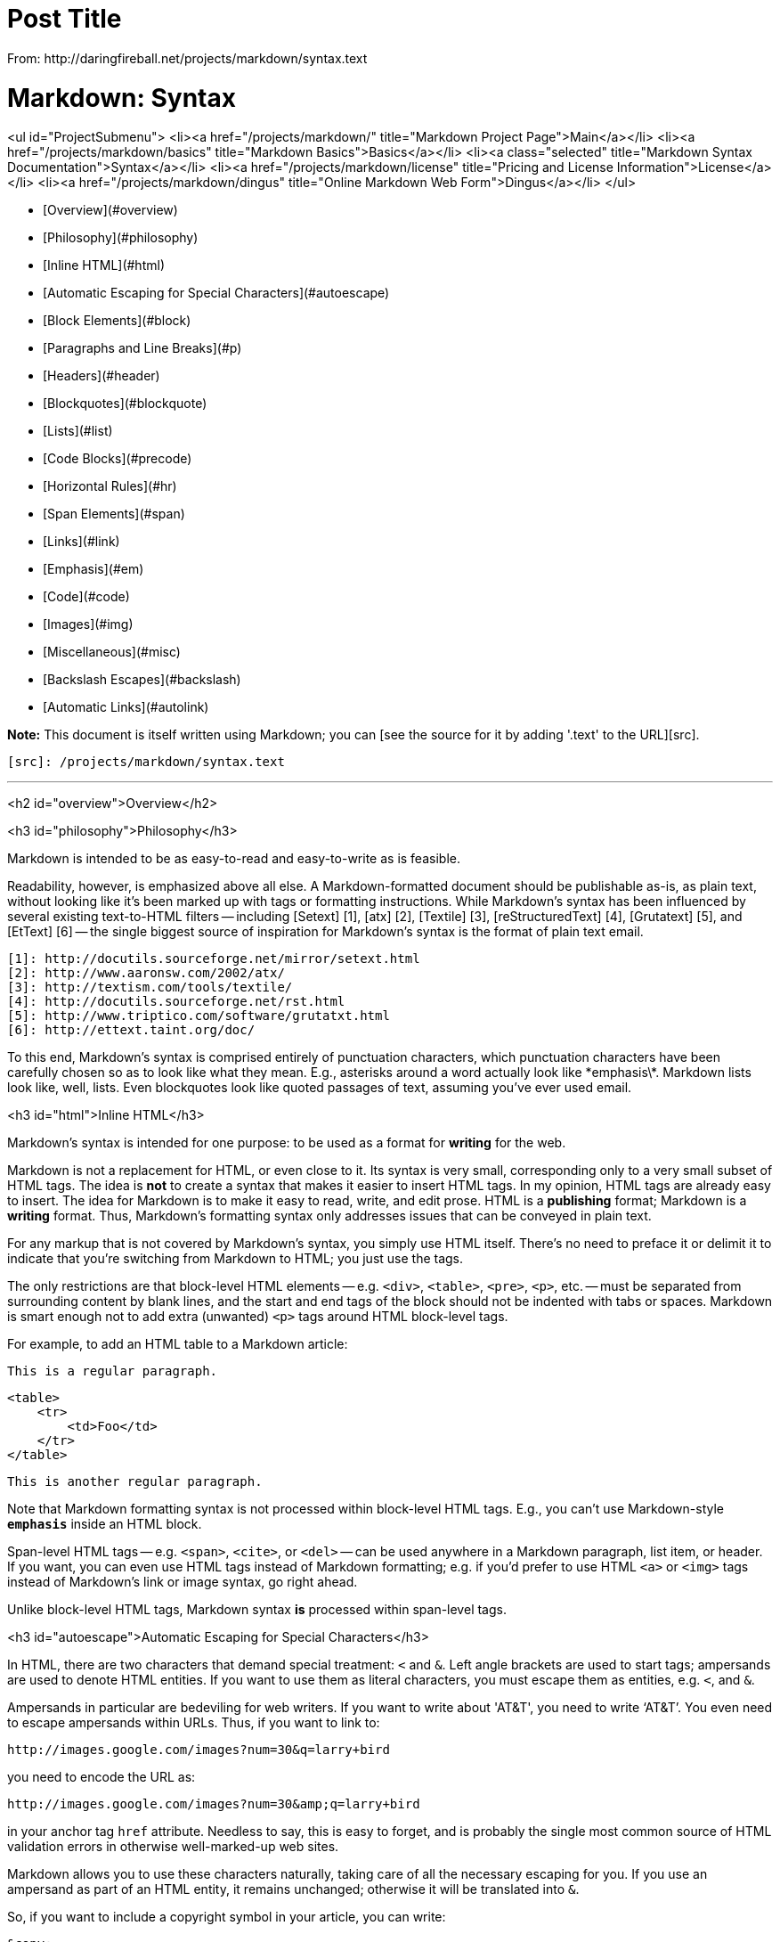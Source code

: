 = Post Title
From: http://daringfireball.net/projects/markdown/syntax.text

Markdown: Syntax
================

<ul id="ProjectSubmenu">
    <li><a href="/projects/markdown/" title="Markdown Project Page">Main</a></li>
    <li><a href="/projects/markdown/basics" title="Markdown Basics">Basics</a></li>
    <li><a class="selected" title="Markdown Syntax Documentation">Syntax</a></li>
    <li><a href="/projects/markdown/license" title="Pricing and License Information">License</a></li>
    <li><a href="/projects/markdown/dingus" title="Online Markdown Web Form">Dingus</a></li>
</ul>


*   [Overview](#overview)
    *   [Philosophy](#philosophy)
    *   [Inline HTML](#html)
    *   [Automatic Escaping for Special Characters](#autoescape)
*   [Block Elements](#block)
    *   [Paragraphs and Line Breaks](#p)
    *   [Headers](#header)
    *   [Blockquotes](#blockquote)
    *   [Lists](#list)
    *   [Code Blocks](#precode)
    *   [Horizontal Rules](#hr)
*   [Span Elements](#span)
    *   [Links](#link)
    *   [Emphasis](#em)
    *   [Code](#code)
    *   [Images](#img)
*   [Miscellaneous](#misc)
    *   [Backslash Escapes](#backslash)
    *   [Automatic Links](#autolink)


**Note:** This document is itself written using Markdown; you
can [see the source for it by adding '.text' to the URL][src].

  [src]: /projects/markdown/syntax.text

* * *

<h2 id="overview">Overview</h2>

<h3 id="philosophy">Philosophy</h3>

Markdown is intended to be as easy-to-read and easy-to-write as is feasible.

Readability, however, is emphasized above all else. A Markdown-formatted
document should be publishable as-is, as plain text, without looking
like it's been marked up with tags or formatting instructions. While
Markdown's syntax has been influenced by several existing text-to-HTML
filters -- including [Setext] [1], [atx] [2], [Textile] [3], [reStructuredText] [4],
[Grutatext] [5], and [EtText] [6] -- the single biggest source of
inspiration for Markdown's syntax is the format of plain text email.

  [1]: http://docutils.sourceforge.net/mirror/setext.html
  [2]: http://www.aaronsw.com/2002/atx/
  [3]: http://textism.com/tools/textile/
  [4]: http://docutils.sourceforge.net/rst.html
  [5]: http://www.triptico.com/software/grutatxt.html
  [6]: http://ettext.taint.org/doc/

To this end, Markdown's syntax is comprised entirely of punctuation
characters, which punctuation characters have been carefully chosen so
as to look like what they mean. E.g., asterisks around a word actually
look like \*emphasis\*. Markdown lists look like, well, lists. Even
blockquotes look like quoted passages of text, assuming you've ever
used email.



<h3 id="html">Inline HTML</h3>

Markdown's syntax is intended for one purpose: to be used as a
format for *writing* for the web.

Markdown is not a replacement for HTML, or even close to it. Its
syntax is very small, corresponding only to a very small subset of
HTML tags. The idea is *not* to create a syntax that makes it easier
to insert HTML tags. In my opinion, HTML tags are already easy to
insert. The idea for Markdown is to make it easy to read, write, and
edit prose. HTML is a *publishing* format; Markdown is a *writing*
format. Thus, Markdown's formatting syntax only addresses issues that
can be conveyed in plain text.

For any markup that is not covered by Markdown's syntax, you simply
use HTML itself. There's no need to preface it or delimit it to
indicate that you're switching from Markdown to HTML; you just use
the tags.

The only restrictions are that block-level HTML elements -- e.g. `<div>`,
`<table>`, `<pre>`, `<p>`, etc. -- must be separated from surrounding
content by blank lines, and the start and end tags of the block should
not be indented with tabs or spaces. Markdown is smart enough not
to add extra (unwanted) `<p>` tags around HTML block-level tags.

For example, to add an HTML table to a Markdown article:

    This is a regular paragraph.

    <table>
        <tr>
            <td>Foo</td>
        </tr>
    </table>

    This is another regular paragraph.

Note that Markdown formatting syntax is not processed within block-level
HTML tags. E.g., you can't use Markdown-style `*emphasis*` inside an
HTML block.

Span-level HTML tags -- e.g. `<span>`, `<cite>`, or `<del>` -- can be
used anywhere in a Markdown paragraph, list item, or header. If you
want, you can even use HTML tags instead of Markdown formatting; e.g. if
you'd prefer to use HTML `<a>` or `<img>` tags instead of Markdown's
link or image syntax, go right ahead.

Unlike block-level HTML tags, Markdown syntax *is* processed within
span-level tags.


<h3 id="autoescape">Automatic Escaping for Special Characters</h3>

In HTML, there are two characters that demand special treatment: `<`
and `&`. Left angle brackets are used to start tags; ampersands are
used to denote HTML entities. If you want to use them as literal
characters, you must escape them as entities, e.g. `&lt;`, and
`&amp;`.

Ampersands in particular are bedeviling for web writers. If you want to
write about 'AT&T', you need to write '`AT&amp;T`'. You even need to
escape ampersands within URLs. Thus, if you want to link to:

    http://images.google.com/images?num=30&q=larry+bird

you need to encode the URL as:

    http://images.google.com/images?num=30&amp;q=larry+bird

in your anchor tag `href` attribute. Needless to say, this is easy to
forget, and is probably the single most common source of HTML validation
errors in otherwise well-marked-up web sites.

Markdown allows you to use these characters naturally, taking care of
all the necessary escaping for you. If you use an ampersand as part of
an HTML entity, it remains unchanged; otherwise it will be translated
into `&amp;`.

So, if you want to include a copyright symbol in your article, you can write:

    &copy;

and Markdown will leave it alone. But if you write:

    AT&T

Markdown will translate it to:

    AT&amp;T

Similarly, because Markdown supports [inline HTML](#html), if you use
angle brackets as delimiters for HTML tags, Markdown will treat them as
such. But if you write:

    4 < 5

Markdown will translate it to:

    4 &lt; 5

However, inside Markdown code spans and blocks, angle brackets and
ampersands are *always* encoded automatically. This makes it easy to use
Markdown to write about HTML code. (As opposed to raw HTML, which is a
terrible format for writing about HTML syntax, because every single `<`
and `&` in your example code needs to be escaped.)


* * *


<h2 id="block">Block Elements</h2>


<h3 id="p">Paragraphs and Line Breaks</h3>

A paragraph is simply one or more consecutive lines of text, separated
by one or more blank lines. (A blank line is any line that looks like a
blank line -- a line containing nothing but spaces or tabs is considered
blank.) Normal paragraphs should not be indented with spaces or tabs.

The implication of the "one or more consecutive lines of text" rule is
that Markdown supports "hard-wrapped" text paragraphs. This differs
significantly from most other text-to-HTML formatters (including Movable
Type's "Convert Line Breaks" option) which translate every line break
character in a paragraph into a `<br />` tag.

When you *do* want to insert a `<br />` break tag using Markdown, you
end a line with two or more spaces, then type return.

Yes, this takes a tad more effort to create a `<br />`, but a simplistic
"every line break is a `<br />`" rule wouldn't work for Markdown.
Markdown's email-style [blockquoting][bq] and multi-paragraph [list items][l]
work best -- and look better -- when you format them with hard breaks.

  [bq]: #blockquote
  [l]:  #list



<h3 id="header">Headers</h3>

Markdown supports two styles of headers, [Setext] [1] and [atx] [2].

Setext-style headers are "underlined" using equal signs (for first-level
headers) and dashes (for second-level headers). For example:

    This is an H1
    =============

    This is an H2
    -------------

Any number of underlining `=`'s or `-`'s will work.

Atx-style headers use 1-6 hash characters at the start of the line,
corresponding to header levels 1-6. For example:

    # This is an H1

    ## This is an H2

    ###### This is an H6

Optionally, you may "close" atx-style headers. This is purely
cosmetic -- you can use this if you think it looks better. The
closing hashes don't even need to match the number of hashes
used to open the header. (The number of opening hashes
determines the header level.) :

    # This is an H1 #

    ## This is an H2 ##

    ### This is an H3 ######


<h3 id="blockquote">Blockquotes</h3>

Markdown uses email-style `>` characters for blockquoting. If you're
familiar with quoting passages of text in an email message, then you
know how to create a blockquote in Markdown. It looks best if you hard
wrap the text and put a `>` before every line:

    > This is a blockquote with two paragraphs. Lorem ipsum dolor sit amet,
    > consectetuer adipiscing elit. Aliquam hendrerit mi posuere lectus.
    > Vestibulum enim wisi, viverra nec, fringilla in, laoreet vitae, risus.
    > 
    > Donec sit amet nisl. Aliquam semper ipsum sit amet velit. Suspendisse
    > id sem consectetuer libero luctus adipiscing.

Markdown allows you to be lazy and only put the `>` before the first
line of a hard-wrapped paragraph:

    > This is a blockquote with two paragraphs. Lorem ipsum dolor sit amet,
    consectetuer adipiscing elit. Aliquam hendrerit mi posuere lectus.
    Vestibulum enim wisi, viverra nec, fringilla in, laoreet vitae, risus.

    > Donec sit amet nisl. Aliquam semper ipsum sit amet velit. Suspendisse
    id sem consectetuer libero luctus adipiscing.

Blockquotes can be nested (i.e. a blockquote-in-a-blockquote) by
adding additional levels of `>`:

    > This is the first level of quoting.
    >
    > > This is nested blockquote.
    >
    > Back to the first level.

Blockquotes can contain other Markdown elements, including headers, lists,
and code blocks:

	> ## This is a header.
	> 
	> 1.   This is the first list item.
	> 2.   This is the second list item.
	> 
	> Here's some example code:
	> 
	>     return shell_exec("echo $input | $markdown_script");

Any decent text editor should make email-style quoting easy. For
example, with BBEdit, you can make a selection and choose Increase
Quote Level from the Text menu.


<h3 id="list">Lists</h3>

Markdown supports ordered (numbered) and unordered (bulleted) lists.

Unordered lists use asterisks, pluses, and hyphens -- interchangably
-- as list markers:

    *   Red
    *   Green
    *   Blue

is equivalent to:

    +   Red
    +   Green
    +   Blue

and:

    -   Red
    -   Green
    -   Blue

Ordered lists use numbers followed by periods:

    1.  Bird
    2.  McHale
    3.  Parish

It's important to note that the actual numbers you use to mark the
list have no effect on the HTML output Markdown produces. The HTML
Markdown produces from the above list is:

    <ol>
    <li>Bird</li>
    <li>McHale</li>
    <li>Parish</li>
    </ol>

If you instead wrote the list in Markdown like this:

    1.  Bird
    1.  McHale
    1.  Parish

or even:

    3. Bird
    1. McHale
    8. Parish

you'd get the exact same HTML output. The point is, if you want to,
you can use ordinal numbers in your ordered Markdown lists, so that
the numbers in your source match the numbers in your published HTML.
But if you want to be lazy, you don't have to.

If you do use lazy list numbering, however, you should still start the
list with the number 1. At some point in the future, Markdown may support
starting ordered lists at an arbitrary number.

List markers typically start at the left margin, but may be indented by
up to three spaces. List markers must be followed by one or more spaces
or a tab.

To make lists look nice, you can wrap items with hanging indents:

    *   Lorem ipsum dolor sit amet, consectetuer adipiscing elit.
        Aliquam hendrerit mi posuere lectus. Vestibulum enim wisi,
        viverra nec, fringilla in, laoreet vitae, risus.
    *   Donec sit amet nisl. Aliquam semper ipsum sit amet velit.
        Suspendisse id sem consectetuer libero luctus adipiscing.

But if you want to be lazy, you don't have to:

    *   Lorem ipsum dolor sit amet, consectetuer adipiscing elit.
    Aliquam hendrerit mi posuere lectus. Vestibulum enim wisi,
    viverra nec, fringilla in, laoreet vitae, risus.
    *   Donec sit amet nisl. Aliquam semper ipsum sit amet velit.
    Suspendisse id sem consectetuer libero luctus adipiscing.

If list items are separated by blank lines, Markdown will wrap the
items in `<p>` tags in the HTML output. For example, this input:

    *   Bird
    *   Magic

will turn into:

    <ul>
    <li>Bird</li>
    <li>Magic</li>
    </ul>

But this:

    *   Bird

    *   Magic

will turn into:

    <ul>
    <li><p>Bird</p></li>
    <li><p>Magic</p></li>
    </ul>

List items may consist of multiple paragraphs. Each subsequent
paragraph in a list item must be indented by either 4 spaces
or one tab:

    1.  This is a list item with two paragraphs. Lorem ipsum dolor
        sit amet, consectetuer adipiscing elit. Aliquam hendrerit
        mi posuere lectus.

        Vestibulum enim wisi, viverra nec, fringilla in, laoreet
        vitae, risus. Donec sit amet nisl. Aliquam semper ipsum
        sit amet velit.

    2.  Suspendisse id sem consectetuer libero luctus adipiscing.

It looks nice if you indent every line of the subsequent
paragraphs, but here again, Markdown will allow you to be
lazy:

    *   This is a list item with two paragraphs.

        This is the second paragraph in the list item. You're
    only required to indent the first line. Lorem ipsum dolor
    sit amet, consectetuer adipiscing elit.

    *   Another item in the same list.

To put a blockquote within a list item, the blockquote's `>`
delimiters need to be indented:

    *   A list item with a blockquote:

        > This is a blockquote
        > inside a list item.

To put a code block within a list item, the code block needs
to be indented *twice* -- 8 spaces or two tabs:

    *   A list item with a code block:

            <code goes here>


It's worth noting that it's possible to trigger an ordered list by
accident, by writing something like this:

    1986. What a great season.

In other words, a *number-period-space* sequence at the beginning of a
line. To avoid this, you can backslash-escape the period:

    1986\. What a great season.



<h3 id="precode">Code Blocks</h3>

Pre-formatted code blocks are used for writing about programming or
markup source code. Rather than forming normal paragraphs, the lines
of a code block are interpreted literally. Markdown wraps a code block
in both `<pre>` and `<code>` tags.

To produce a code block in Markdown, simply indent every line of the
block by at least 4 spaces or 1 tab. For example, given this input:

    This is a normal paragraph:

        This is a code block.

Markdown will generate:

    <p>This is a normal paragraph:</p>

    <pre><code>This is a code block.
    </code></pre>

One level of indentation -- 4 spaces or 1 tab -- is removed from each
line of the code block. For example, this:

    Here is an example of AppleScript:

        tell application "Foo"
            beep
        end tell

will turn into:

    <p>Here is an example of AppleScript:</p>

    <pre><code>tell application "Foo"
        beep
    end tell
    </code></pre>

A code block continues until it reaches a line that is not indented
(or the end of the article).

Within a code block, ampersands (`&`) and angle brackets (`<` and `>`)
are automatically converted into HTML entities. This makes it very
easy to include example HTML source code using Markdown -- just paste
it and indent it, and Markdown will handle the hassle of encoding the
ampersands and angle brackets. For example, this:

        <div class="footer">
            &copy; 2004 Foo Corporation
        </div>

will turn into:

    <pre><code>&lt;div class="footer"&gt;
        &amp;copy; 2004 Foo Corporation
    &lt;/div&gt;
    </code></pre>

Regular Markdown syntax is not processed within code blocks. E.g.,
asterisks are just literal asterisks within a code block. This means
it's also easy to use Markdown to write about Markdown's own syntax.



<h3 id="hr">Horizontal Rules</h3>

You can produce a horizontal rule tag (`<hr />`) by placing three or
more hyphens, asterisks, or underscores on a line by themselves. If you
wish, you may use spaces between the hyphens or asterisks. Each of the
following lines will produce a horizontal rule:

    * * *

    ***

    *****

    - - -

    ---------------------------------------


* * *

<h2 id="span">Span Elements</h2>

<h3 id="link">Links</h3>

Markdown supports two style of links: *inline* and *reference*.

In both styles, the link text is delimited by [square brackets].

To create an inline link, use a set of regular parentheses immediately
after the link text's closing square bracket. Inside the parentheses,
put the URL where you want the link to point, along with an *optional*
title for the link, surrounded in quotes. For example:

    This is [an example](http://example.com/ "Title") inline link.

    [This link](http://example.net/) has no title attribute.

Will produce:

    <p>This is <a href="http://example.com/" title="Title">
    an example</a> inline link.</p>

    <p><a href="http://example.net/">This link</a> has no
    title attribute.</p>

If you're referring to a local resource on the same server, you can
use relative paths:

    See my [About](/about/) page for details.   

Reference-style links use a second set of square brackets, inside
which you place a label of your choosing to identify the link:

    This is [an example][id] reference-style link.

You can optionally use a space to separate the sets of brackets:

    This is [an example] [id] reference-style link.

Then, anywhere in the document, you define your link label like this,
on a line by itself:

    [id]: http://example.com/  "Optional Title Here"

That is:

*   Square brackets containing the link identifier (optionally
    indented from the left margin using up to three spaces);
*   followed by a colon;
*   followed by one or more spaces (or tabs);
*   followed by the URL for the link;
*   optionally followed by a title attribute for the link, enclosed
    in double or single quotes, or enclosed in parentheses.

The following three link definitions are equivalent:

	[foo]: http://example.com/  "Optional Title Here"
	[foo]: http://example.com/  'Optional Title Here'
	[foo]: http://example.com/  (Optional Title Here)

**Note:** There is a known bug in Markdown.pl 1.0.1 which prevents
single quotes from being used to delimit link titles.

The link URL may, optionally, be surrounded by angle brackets:

    [id]: <http://example.com/>  "Optional Title Here"

You can put the title attribute on the next line and use extra spaces
or tabs for padding, which tends to look better with longer URLs:

    [id]: http://example.com/longish/path/to/resource/here
        "Optional Title Here"

Link definitions are only used for creating links during Markdown
processing, and are stripped from your document in the HTML output.

Link definition names may consist of letters, numbers, spaces, and
punctuation -- but they are *not* case sensitive. E.g. these two
links:

	[link text][a]
	[link text][A]

are equivalent.

The *implicit link name* shortcut allows you to omit the name of the
link, in which case the link text itself is used as the name.
Just use an empty set of square brackets -- e.g., to link the word
"Google" to the google.com web site, you could simply write:

	[Google][]

And then define the link:

	[Google]: http://google.com/

Because link names may contain spaces, this shortcut even works for
multiple words in the link text:

	Visit [Daring Fireball][] for more information.

And then define the link:
	
	[Daring Fireball]: http://daringfireball.net/

Link definitions can be placed anywhere in your Markdown document. I
tend to put them immediately after each paragraph in which they're
used, but if you want, you can put them all at the end of your
document, sort of like footnotes.

Here's an example of reference links in action:

    I get 10 times more traffic from [Google] [1] than from
    [Yahoo] [2] or [MSN] [3].

      [1]: http://google.com/        "Google"
      [2]: http://search.yahoo.com/  "Yahoo Search"
      [3]: http://search.msn.com/    "MSN Search"

Using the implicit link name shortcut, you could instead write:

    I get 10 times more traffic from [Google][] than from
    [Yahoo][] or [MSN][].

      [google]: http://google.com/        "Google"
      [yahoo]:  http://search.yahoo.com/  "Yahoo Search"
      [msn]:    http://search.msn.com/    "MSN Search"

Both of the above examples will produce the following HTML output:

    <p>I get 10 times more traffic from <a href="http://google.com/"
    title="Google">Google</a> than from
    <a href="http://search.yahoo.com/" title="Yahoo Search">Yahoo</a>
    or <a href="http://search.msn.com/" title="MSN Search">MSN</a>.</p>

For comparison, here is the same paragraph written using
Markdown's inline link style:

    I get 10 times more traffic from [Google](http://google.com/ "Google")
    than from [Yahoo](http://search.yahoo.com/ "Yahoo Search") or
    [MSN](http://search.msn.com/ "MSN Search").

The point of reference-style links is not that they're easier to
write. The point is that with reference-style links, your document
source is vastly more readable. Compare the above examples: using
reference-style links, the paragraph itself is only 81 characters
long; with inline-style links, it's 176 characters; and as raw HTML,
it's 234 characters. In the raw HTML, there's more markup than there
is text.

With Markdown's reference-style links, a source document much more
closely resembles the final output, as rendered in a browser. By
allowing you to move the markup-related metadata out of the paragraph,
you can add links without interrupting the narrative flow of your
prose.


<h3 id="em">Emphasis</h3>

Markdown treats asterisks (`*`) and underscores (`_`) as indicators of
emphasis. Text wrapped with one `*` or `_` will be wrapped with an
HTML `<em>` tag; double `*`'s or `_`'s will be wrapped with an HTML
`<strong>` tag. E.g., this input:

    *single asterisks*

    _single underscores_

    **double asterisks**

    __double underscores__

will produce:

    <em>single asterisks</em>

    <em>single underscores</em>

    <strong>double asterisks</strong>

    <strong>double underscores</strong>

You can use whichever style you prefer; the lone restriction is that
the same character must be used to open and close an emphasis span.

Emphasis can be used in the middle of a word:

    un*frigging*believable

But if you surround an `*` or `_` with spaces, it'll be treated as a
literal asterisk or underscore.

To produce a literal asterisk or underscore at a position where it
would otherwise be used as an emphasis delimiter, you can backslash
escape it:

    \*this text is surrounded by literal asterisks\*



<h3 id="code">Code</h3>

To indicate a span of code, wrap it with backtick quotes (`` ` ``).
Unlike a pre-formatted code block, a code span indicates code within a
normal paragraph. For example:

    Use the `printf()` function.

will produce:

    <p>Use the <code>printf()</code> function.</p>

To include a literal backtick character within a code span, you can use
multiple backticks as the opening and closing delimiters:

    ``There is a literal backtick (`) here.``

which will produce this:

    <p><code>There is a literal backtick (`) here.</code></p>

The backtick delimiters surrounding a code span may include spaces --
one after the opening, one before the closing. This allows you to place
literal backtick characters at the beginning or end of a code span:

	A single backtick in a code span: `` ` ``
	
	A backtick-delimited string in a code span: `` `foo` ``

will produce:

	<p>A single backtick in a code span: <code>`</code></p>
	
	<p>A backtick-delimited string in a code span: <code>`foo`</code></p>

With a code span, ampersands and angle brackets are encoded as HTML
entities automatically, which makes it easy to include example HTML
tags. Markdown will turn this:

    Please don't use any `<blink>` tags.

into:

    <p>Please don't use any <code>&lt;blink&gt;</code> tags.</p>

You can write this:

    `&#8212;` is the decimal-encoded equivalent of `&mdash;`.

to produce:

    <p><code>&amp;#8212;</code> is the decimal-encoded
    equivalent of <code>&amp;mdash;</code>.</p>



<h3 id="img">Images</h3>

Admittedly, it's fairly difficult to devise a "natural" syntax for
placing images into a plain text document format.

Markdown uses an image syntax that is intended to resemble the syntax
for links, allowing for two styles: *inline* and *reference*.

Inline image syntax looks like this:

    ![Alt text](/path/to/img.jpg)

    ![Alt text](/path/to/img.jpg "Optional title")

That is:

*   An exclamation mark: `!`;
*   followed by a set of square brackets, containing the `alt`
    attribute text for the image;
*   followed by a set of parentheses, containing the URL or path to
    the image, and an optional `title` attribute enclosed in double
    or single quotes.

Reference-style image syntax looks like this:

    ![Alt text][id]

Where "id" is the name of a defined image reference. Image references
are defined using syntax identical to link references:

    [id]: url/to/image  "Optional title attribute"

As of this writing, Markdown has no syntax for specifying the
dimensions of an image; if this is important to you, you can simply
use regular HTML `<img>` tags.


* * *


<h2 id="misc">Miscellaneous</h2>

<h3 id="autolink">Automatic Links</h3>

Markdown supports a shortcut style for creating "automatic" links for URLs and email addresses: simply surround the URL or email address with angle brackets. What this means is that if you want to show the actual text of a URL or email address, and also have it be a clickable link, you can do this:

    <http://example.com/>
    
Markdown will turn this into:

    <a href="http://example.com/">http://example.com/</a>

Automatic links for email addresses work similarly, except that
Markdown will also perform a bit of randomized decimal and hex
entity-encoding to help obscure your address from address-harvesting
spambots. For example, Markdown will turn this:

    <address@example.com>

into something like this:

    <a href="&#x6D;&#x61;i&#x6C;&#x74;&#x6F;:&#x61;&#x64;&#x64;&#x72;&#x65;
    &#115;&#115;&#64;&#101;&#120;&#x61;&#109;&#x70;&#x6C;e&#x2E;&#99;&#111;
    &#109;">&#x61;&#x64;&#x64;&#x72;&#x65;&#115;&#115;&#64;&#101;&#120;&#x61;
    &#109;&#x70;&#x6C;e&#x2E;&#99;&#111;&#109;</a>

which will render in a browser as a clickable link to "address@example.com".

(This sort of entity-encoding trick will indeed fool many, if not
most, address-harvesting bots, but it definitely won't fool all of
them. It's better than nothing, but an address published in this way
will probably eventually start receiving spam.)



<h3 id="backslash">Backslash Escapes</h3>

Markdown allows you to use backslash escapes to generate literal
characters which would otherwise have special meaning in Markdown's
formatting syntax. For example, if you wanted to surround a word
with literal asterisks (instead of an HTML `<em>` tag), you can use
backslashes before the asterisks, like this:

    \*literal asterisks\*

Markdown provides backslash escapes for the following characters:

    \   backslash
    `   backtick
    *   asterisk
    _   underscore
    {}  curly braces
    []  square brackets
    ()  parentheses
    #   hash mark
	+	plus sign
	-	minus sign (hyphen)
    .   dot
    !   exclamation mark
